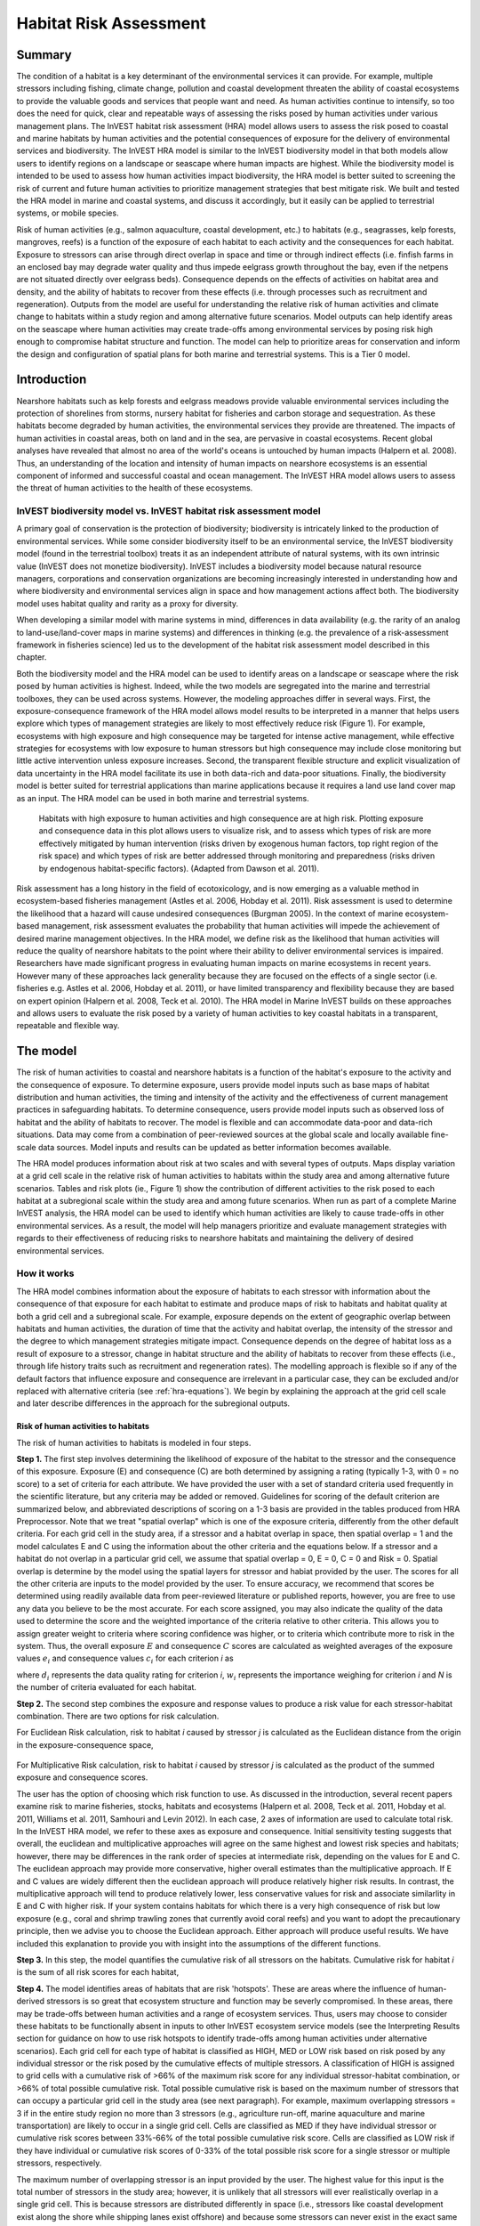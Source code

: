 .. _habitat_risk_assessment:


.. |toolbox| image:: ./shared_images/toolbox.jpg
             :alt: toolbox
	     :align: middle 
	     :height: 15px

.. |folder| image:: ./shared_images/openfolder.png
             :alt: folder
	     :align: middle 
	     :height: 15px

.. |ok| image:: /shared_images/okbutt.png
             :alt: folder
	     :align: middle 
	     :height: 15px

.. |addbutt| image:: /shared_images/addbutt.png
             :alt: addbutt
	     :align: middle 
	     :height: 15px

.. |adddata| image:: /shared_images/adddata.png
             :alt: addbutt
	     :align: middle 
	     :height: 15px


.. |hra| image:: habitat_risk_assessment_images/image028.png
             :alt: habitatriskassessment
	     :align: middle 
	     :height: 15px


***********************
Habitat Risk Assessment
***********************

Summary
=======

The condition of a habitat is a key determinant of the environmental services it can provide.  For example, multiple stressors including fishing, climate change, pollution and coastal development threaten the ability of coastal ecosystems to provide the valuable goods and services that people want and need. As human activities continue to intensify, so too does the need for quick, clear and repeatable ways of assessing the risks posed by human activities under various management plans. The InVEST habitat risk assessment (HRA) model allows users to assess the risk posed to coastal and marine habitats by human activities and the potential consequences of exposure for the delivery of environmental services and biodiversity. The InVEST HRA model is similar to the InVEST biodiversity model in that both models allow users to identify regions on a landscape or seascape where human impacts are highest. While the biodiversity model is intended to be used to assess how human activities impact biodiversity, the HRA model is better suited to screening the risk of current and future human activities to prioritize management strategies that best mitigate risk.  We built and tested the HRA model in marine and coastal systems, and discuss it accordingly, but it easily can be applied to terrestrial systems, or mobile species.

Risk of human activities (e.g., salmon aquaculture, coastal development, etc.) to habitats (e.g., seagrasses, kelp forests, mangroves, reefs) is a function of the exposure of each habitat to each activity and the consequences for each habitat. Exposure to stressors can arise through direct overlap in space and time or through indirect effects (i.e. finfish farms in an enclosed bay may degrade water quality and thus impede eelgrass growth throughout the bay, even if the netpens are not situated directly over eelgrass beds). Consequence depends on the effects of activities on habitat area and density, and the ability of habitats to recover from these effects (i.e. through processes such as recruitment and regeneration). Outputs from the model are useful for understanding the relative risk of human activities and climate change to habitats within a study region and among alternative future scenarios.  Model outputs can help identify areas on the seascape where human activities may create trade-offs among environmental services by posing risk high enough to compromise habitat structure and function. The model can help to prioritize areas for conservation and inform the design and configuration of spatial plans for both marine and terrestrial systems. This is a Tier 0 model.

Introduction
============

Nearshore habitats such as kelp forests and eelgrass meadows provide valuable environmental services including the protection of shorelines from storms, nursery habitat for fisheries and carbon storage and sequestration. As these habitats become degraded by human activities, the environmental services they provide are threatened. The impacts of human activities in coastal areas, both on land and in the sea, are pervasive in coastal ecosystems. Recent global analyses have revealed that almost no area of the world's oceans is untouched by human impacts (Halpern et al. 2008). Thus, an understanding of the location and intensity of human impacts on nearshore ecosystems is an essential component of informed and successful coastal and ocean management. The InVEST HRA model allows users to assess the threat of human activities to the health of these ecosystems.

InVEST biodiversity model vs. InVEST habitat risk assessment model
------------------------------------------------------------------

A primary goal of conservation is the protection of biodiversity; biodiversity is intricately linked to the production of environmental services. While some consider biodiversity itself to be an environmental service, the InVEST biodiversity model (found in the terrestrial toolbox) treats it as an independent attribute of natural systems, with its own intrinsic value (InVEST does not monetize biodiversity). InVEST includes a biodiversity model because natural resource managers, corporations and conservation organizations are becoming increasingly interested in understanding how and where biodiversity and environmental services align in space and how management actions affect both.  The biodiversity model uses habitat quality and rarity as a proxy for diversity.

When developing a similar model with marine systems in mind, differences in data availability (e.g. the rarity of an analog to land-use/land-cover maps in marine systems) and differences in thinking (e.g. the prevalence of a risk-assessment framework in fisheries science) led us to the development of the habitat risk assessment model described in this chapter.

Both the biodiversity model and the HRA model can be used to identify areas on a landscape or seascape where the risk posed by human activities is highest. Indeed, while the two models are segregated into the marine and terrestrial toolboxes, they can be used across systems.  However, the modeling approaches differ in several ways. First, the exposure-consequence framework of the HRA model allows model results to be interpreted in a manner that helps users explore which types of management strategies are likely to most effectively reduce risk (Figure 1). For example, ecosystems with high exposure and high consequence may be targeted for intense active management, while effective strategies for ecosystems with low exposure to human stressors but high consequence may include close monitoring but little active intervention unless exposure increases. Second, the transparent flexible structure and explicit visualization of data uncertainty in the HRA model facilitate its use in both data-rich and data-poor situations. Finally, the biodiversity model is better suited for terrestrial applications than marine applications because it requires a land use land cover map as an input. The HRA model can be used in both marine and terrestrial systems.

.. figure:: habitat_risk_assessment_images/image002.jpg

   Habitats with high exposure to human activities and high consequence are at high risk. Plotting exposure and consequence data in this plot allows users to visualize risk, and to assess which types of risk are more effectively mitigated by human intervention (risks driven by exogenous human factors, top right region of the risk space) and which types of risk are better addressed through monitoring and preparedness (risks driven by endogenous habitat-specific factors).  (Adapted from Dawson et al. 2011).

Risk assessment has a long history in the field of ecotoxicology, and is now emerging as a valuable method in ecosystem-based fisheries management (Astles et al. 2006, Hobday et al. 2011). Risk assessment is used to determine the likelihood that a hazard will cause undesired consequences (Burgman 2005). In the context of marine ecosystem-based management, risk assessment evaluates the probability that human activities will impede the achievement of desired marine management objectives. In the HRA model, we define risk as the likelihood that human activities will reduce the quality of nearshore habitats to the point where their ability to deliver environmental services is impaired. Researchers have made significant progress in evaluating human impacts on marine ecosystems in recent years. However many of these approaches lack generality because they are focused on the effects of a single sector (i.e. fisheries e.g. Astles et al. 2006, Hobday et al. 2011), or have limited transparency and flexibility because they are based on expert opinion (Halpern et al. 2008, Teck et al. 2010). The HRA model in Marine InVEST builds on these approaches and allows users to evaluate the risk posed by a variety of human activities to key coastal habitats in a transparent, repeatable and flexible way.

The model
=========

The risk of human activities to coastal and nearshore habitats is a function of the habitat's exposure to the activity and the consequence of exposure. To determine exposure, users provide model inputs such as base maps of habitat distribution and human activities, the timing and intensity of the activity and the effectiveness of current management practices in safeguarding habitats. To determine consequence, users provide model inputs such as observed loss of habitat and the ability of habitats to recover. The model is flexible and can accommodate data-poor and data-rich situations. Data may come from a combination of peer-reviewed sources at the global scale and locally available fine-scale data sources. Model inputs and results can be updated as better information becomes available.

The HRA model produces information about risk at two scales and with several types of outputs. Maps display variation at a grid cell scale in the relative risk of human activities to habitats within the study area and among alternative future scenarios. Tables and risk plots (ie., Figure 1) show the contribution of different activities to the risk posed to each habitat at a subregional scale within the study area and among future scenarios. When run as part of a complete Marine InVEST analysis, the HRA model can be used to identify which human activities are likely to cause trade-offs in other environmental services. As a result, the model will help managers prioritize and evaluate management strategies with regards to their effectiveness of reducing risks to nearshore habitats and maintaining the delivery of desired environmental services.

How it works
------------

The HRA model combines information about the exposure of habitats to each stressor with information about the consequence of that exposure for each habitat to estimate and produce maps of risk to habitats and habitat quality at both a grid cell and a subregional scale. For example, exposure depends on the extent of geographic overlap between habitats and human activities, the duration of time that the activity and habitat overlap, the intensity of the stressor and the degree to which management strategies mitigate impact. Consequence depends on the degree of habitat loss as a result of exposure to a stressor, change in habitat structure and the ability of habitats to recover from these effects (i.e., through life history traits such as recruitment and regeneration rates). The modelling approach is flexible so if any of the default factors that influence exposure and consequence are irrelevant in a particular case, they can be excluded and/or replaced with alternative criteria (see :ref:`hra-equations`).  We begin by explaining the approach at the grid cell scale and later describe differences in the approach for the subregional outputs.

.. _hra-equations:

Risk of human activities to habitats
^^^^^^^^^^^^^^^^^^^^^^^^^^^^^^^^^^^^

The risk of human activities to habitats is modeled in four steps.

**Step 1.** The first step involves determining the likelihood of exposure of the habitat to the stressor and the consequence of this exposure. Exposure (E) and consequence (C) are both determined by assigning a rating (typically 1-3, with 0 = no score) to a set of criteria for each attribute. We have provided the user with a set of standard criteria used frequently in the scientific literature, but any criteria may be added or removed. Guidelines for scoring of the default criterion are summarized below, and abbreviated descriptions of scoring on a 1-3 basis are provided in the tables produced from HRA Preprocessor. Note that we treat "spatial overlap" which is one of the exposure criteria, differently from the other default criteria.  For each grid cell in the study area, if a stressor and a habitat overlap in space, then spatial overlap = 1 and the model calculates E and C using the information about the other criteria and the equations below.  If a stressor and a habitat do not overlap in a particular grid cell, we assume that spatial overlap = 0, E = 0, C = 0 and Risk = 0.  Spatial overlap is determine by the model using the spatial layers for stressor and habiat provided by the user.  The scores for all the other criteria are inputs to the model provided by the user.  To ensure accuracy, we recommend that scores be determined using readily available data from peer-reviewed literature or published reports, however, you are free to use any data you believe to be the most accurate. For each score assigned, you may also indicate the quality of the data used to determine the score and the weighted importance of the criteria relative to other criteria. This allows you to assign greater weight to criteria where scoring confidence was higher, or to criteria which contribute more to risk in the system. Thus, the overall exposure :math:`E` and consequence :math:`C` scores are calculated as weighted averages of the exposure values :math:`e_i` and consequence values :math:`c_i`  for each criterion *i* as

.. math:: E = \frac{\sum^N_{i=1}\frac{e_i}{d_i \cdot w_i}}{\sum^N_{i=1}\frac{1}{d_i \cdot w_i}}
   :label: eq1

.. math:: C = \frac{\sum^N_{i=1}\frac{c_i}{d_i \cdot w_i}}{\sum^N_{i=1}\frac{1}{d_i \cdot w_i}}
   :label: eq2

where :math:`d_i` represents the data quality rating for criterion *i*, :math:`w_i` represents the importance weighing for criterion *i* and *N* is the number of criteria evaluated for each habitat.

**Step 2.** The second step combines the exposure and response values to produce a risk value for each stressor-habitat combination. There are two options for risk calculation.

For Euclidean Risk calculation, risk to habitat *i* caused by stressor *j* is calculated as the Euclidean distance from the origin in the exposure-consequence space,

.. math:: R_{ij} = \sqrt{(E-1)^2+(C-1)^2}
   :label: eq3

.. figure:: habitat_risk_assessment_images/image010.jpg

For Multiplicative Risk calculation, risk to habitat *i* caused by stressor *j* is calculated as the product of the summed exposure and consequence scores.

.. math:: R_{ij} = E \cdot C
    :label: eq4

The user has the option of choosing which risk function to use. As discussed in the introduction, several recent papers examine risk to marine fisheries, stocks, habitats and ecosystems (Halpern et al. 2008, Teck et al. 2011, Hobday et al. 2011, Williams et al. 2011, Samhouri and Levin 2012). In each case, 2 axes of information are used to calculate total risk. In the InVEST HRA model, we refer to these axes as exposure and consequence. Initial sensitivity testing suggests that overall, the euclidean and multiplicative approaches will agree on the same highest and lowest risk species and habitats; however, there may be differences in the rank order of species at intermediate risk, depending on the values for E and C. The euclidean approach may provide more conservative, higher overall estimates than the multiplicative approach.  If E and C values are widely different then the euclidean approach will produce relatively higher risk results. In contrast, the multiplicative approach will tend to produce relatively lower, less conservative values for risk and associate similarlity in E and C with higher risk. If your system contains habitats for which there is a very high consequence of risk but low exposure (e.g., coral and shrimp trawling zones that currently avoid coral reefs) and you want to adopt the precautionary principle, then we advise you to choose the Euclidean approach. Either approach will produce useful results. We have included this explanation to provide you with insight into the assumptions of the different functions.

**Step 3.** In this step, the model quantifies the cumulative risk of all stressors on the habitats. Cumulative risk for habitat *i* is the sum of all risk scores for each habitat,

.. math:: R_i = \sum^J_{j=1} R_{ij}
   :label: eq5

**Step 4.** The model identifies areas of habitats that are risk 'hotspots'. These are areas where the influence of human-derived stressors is so great that ecosystem structure and function may be severly compromised. In these areas, there may be trade-offs between human activities and a range of ecosystem services. Thus, users may choose to consider these habitats to be functionally absent in inputs to other InVEST ecosystem service models (see the Interpreting Results section for guidance on how to use risk hotspots to identify trade-offs among human activities under alternative scenarios). Each grid cell for each type of habitat is classified as HIGH, MED or LOW risk based on risk posed by any individual stressor or the risk posed by the cumulative effects of multiple stressors. A classification of HIGH is assigned to grid cells with a cumulative risk of >66% of the maximum risk score for any individual stressor-habitat combination, or >66% of total possible cumulative risk.  Total possible cumulative risk is based on the maximum number of stressors that can occupy a particular grid cell in the study area (see next paragraph).  For example, maximum overlapping stressors = 3 if in the entire study region no more than 3 stressors (e.g., agriculture run-off, marine aquaculture and marine transportation) are likely to occur in a single grid cell. Cells are classified as MED if they have individual stressor or cumulative risk scores between 33%-66% of the total possible cumulative risk score. Cells are classified as LOW risk if they have individual or cumulative risk scores of 0-33% of the total possible risk score for a single stressor or multiple stressors, respectively.  

The maximum number of overlapping stressor is an input provided by the user. The highest value for this input is the total number of stressors in the study area; however, it is unlikely that all stressors will ever realistically overlap in a single grid cell.  This is because stressors are distributed differently in space (i.e., stressors like coastal development exist along the shore while shipping lanes exist offshore) and because some stressors can never exist in the exact same location (i.e., coastal development for tourism and aquaculture). From applying this model in several locations, we have found that 3 or 4 is a common value for maximum number of overlapping stressors, but the user should either manually examine his/her maps for overlaps in stressors or use the overlap analysis model to calculate the highest number of overlappig stressors.

**Step 5.** In the final step, the user has the option of assessing risk at a subregional scale, which is larger than the resolution of the grid cells and smaller than the size of the study area.  In a coastal and marine spatial planning process, subregions are often units of governance (i.e., coastal planning regions, states or provinces) within the boundaries of the planning area. Risk outputs at a subregional scale can be used to determine which activites are contributing the most to habitat risk in a particular region.  This information can in turn be used to explore strategies that would reduce the exposure of a particular habitat to a particular activity, such as reducing the extent or changing the location of an activity.  The model produces risk plots for each habitat that compare the consequence and exposure scores for all activities at a subregional scale.  These plots help to user to understand if reducing exposure of particular activities through management actions is likely to reduce risk or if risk is driven by consequence, which is harder to perturb through management actions (see Figure 1 above).  The model also produces tables listing E, C and Risk for each habitat-stressor combination at a subregional scale and calculates the percentage of cumulative risk by habitat that is due to a particular stressor in that region.  Note that the subregional score for spatial overlap (a default exposure criteria) is based on the fraction of habitat area in a subregion that overlaps with a human activity (see below for more detail).  The subregional score for all other E and C criteria are the average E and C score across all grid cells in the study area. Risk is estimated either using the Euclidean distance or multaplicative approach (see above).


Exposure and consequence criteria in more detail
^^^^^^^^^^^^^^^^^^^^^^^^^^^^^^^^^^^^^^^^^^^^^^^^

The model allows for any number of criteria to be used when evaluating the risk to habitat areas. As a default, the model provides a set of typical considerations for evaluating risk of stressors to habitats. With the exception of spatial overlap at a grid cell scale, these criteria are rated on a scale of 1-3, with 0 = no score.  But we do not constrain the rating of these criteria to a 0-3 scale. If there is significant literature using an alternative scale, the model can accomodate any scale (i.e., 1-5, 1-10) as long as there is consistency across the rating scores within a single model run. It should be noted that using a score of 0 on ANY scale will indicate that the given criteria is not desired within that model run. 

Exposure of habitats to stressors
"""""""""""""""""""""""""""""""""

The risk of a habitat being affected by a stressor depends in part on the exposure of the habitat to that stressor. Stressors may impact habitats directly and indirectly. Because indirect impacts are poorly understood and difficult to trace, we only model the risk of stressors that directly impact habitat by overlapping in space. Other important considerations include the duration of spatial overlap, intensity of the stressor, and whether management strategies reduce or enhance exposure.

1. **Spatial overlap .**  To assess spatial overlap in the study area, the model uses maps of the distribution of habitats and stressors.  Habitat types can be biotic, such as eelgrass or kelp, or abiotic, such as hard or soft bottom. The user defines the detail of habitat classification. For example, habitats can be defined as biotic or abiotic, by taxa (e.g., coral, seagrass, mangrove), by species (e.g., red, black mangroves) or in whatever scheme the user desires.  However, the user should keep in mind that in order for such detail to be useful and change the outcome of the model, these habitat classifications should correspond with differences between habitats in their response to the stressors.

   The model also requires the user to input maps of the distribution of each stressor and information about its "zone of influence." The zone of influence of each stressor is the distance over which the effects of the stressor spread beyond its actual footprint in the input stressor map. For some stressors, such as over-water structures that shade eelgrass beds, this distance will be small.  For other stressors, such as finfish aquaculture pens where nutrients spread 300-500m, this distance may be large. The model uses the distance of influence of a stressor to create an intermediate output that is a map of the stressor footprint buffered by the zone of influence. The model uses the maps of habitat and buffered stressors to estimate spatial overlap between each habitat and each stressor at the grid cell and subregional scale.
   
   For each grid cell, if the habitat overlaps with a stressor, then spatial overlap = 1 and the model calculates exposure, consequence and risk using scores for the other criteria (below).  If a habitat does not overlap with a stressor in a particular grid cell, then the model sets exposure, consequence and risk = 0 in that particular grid cell. At the subregional scale, the model calculates the fraction of area of each habitat that overlaps with each stressor.  Next the model puts that fraction on a scale of 1-3 to match the scale for scoring the other criteria.  For example,if spatial overlap = 50% of the habitat overlapped by a stressor, then 3*overlap + 1*(1-overlap) = 2.  Lastly, the model averages the spatial overlap score with the average exposure score for the subregion.  If there is no spatial overlap between the habitat and stressor at the subregional scale, then exposure = 0, consequence = 0 and risk = 0.  

2. **Overlap time rating.**  Temporal overlap is the duration of time that the habitat and the stressor experience spatial overlap. Some stressors, such as permanent overwater structures, are present year-round; others are seasonal, such as certain fishing practices. Similarly, some habitats (e.g. mangroves) are present year round, while others are more ephemeral (e.g. some seagrasses). 

   We use the following categories to classify HIGH, MEDIUM and LOW temporal overlap:

   ================ ========================================================= ======================================================== ======================================================== ============
   ..               High (3)                                                  Medium (2)                                               Low (1)                                                  No score (0)
   ================ ========================================================= ======================================================== ======================================================== ============
   Temporal overlap Habitat and stressor co-occur for 8-12 months of the year Habitat and stressor co-occur for 4-8 months of the year Habitat and stressor co-occur for 0-4 months of the year N/A
   ================ ========================================================= ======================================================== ======================================================== ============

   Choose "No score" to exclude this criteria from your assessment.

3. **Intensity rating.** The exposure of a habitat to a stressor depends not only on whether the habitat and stressor overlap in space and time, but also on the intensity of the stressor.  The intensity criterion is stressor-specific.  For example, the intensity of nutrient-loading stress associated with netpen salmon aquaculture is related to the number of salmon in the farm and how much waste is released into the surrounding environment. Alternatively, the intensity of destructive shellfish harvesting is related to the number of harvesters and the harvest practices. You can use this intensity criteria to explore how changes in the intensity of one stressor might affect risk to habitats.  For example, one could change the intensity score to represent changes in the stocking density of a salmon farm in a future scenario.  One can also use this ranking to incorporate relative differences in the intensity of different stressors within the study region.  For example, different types of marine transportation may have different levels of intensity.  For example, cruise ships may be a more intense stressor than water taxis because they release more pollutants than the taxis do. 

   We use the following categories to classify HIGH, MEDIUM and LOW intensity:

   ========= ============== ================ ============= ============
   ..        High (3)       Medium (2)       Low (1)       No score (0)
   ========= ============== ================ ============= ============
   Intensity High intensity Medium intensity Low intensity N/A
   ========= ============== ================ ============= ============

   Choose "No score" to exclude this criteria from your assessment.

4. **Management strategy effectiveness rating.** Management can limit the negative impacts of human activities on habitats. For example, policies that require salmon aquaculturists to let their farms lie fallow may reduce the amount of waste released and allow nearby seagrasses to recover. Similarly, regulations that require a minimum height for overwater structures reduce the shading impacts of overwater structures on submerged aquatic vegetation. Thus, effective management strategies will reduce the exposure of habitats to stressors. The effectiveness of management of each stressor is scored relative to other stressors in the region.  So if there is a stressor that is very well managed such that it imparts much less stress on the system than other stressors, classify management effectiveness as "very effective."  In general, however, the management of most stressors is likely to be "not effective."  After all, you are including them as stressors because they are having some impact on habitats. You can then use this criterion to explore changes in management between scenarios, such as the effect of changing coastal development from high impact (which might receive a score of "not effective") to low impact (which might receive a score of "somewhat effective)." 

   We use the following categories to classify HIGH, MEDIUM and LOW management effectiveness:

   ======================== ============================= ================== ============== ============
   ..                       High (3)                      Medium (2)         Low (1)        No score (0)
   ======================== ============================= ================== ============== ============
   Management effectiveness Not effective, poorly managed Somewhat effective Very effective N/A
   ======================== ============================= ================== ============== ============

   Choose "No score" to exclude this criteria from your assessment.


Consequence of exposure
"""""""""""""""""""""""

The risk of a habitat being degraded by a stressor depends on the consequence of exposure. The consequence of exposure depends on the ability of a habitat to resist the stressor and recover following exposure, and can be assessed using four key attributes: change in area, change in structure, frequency of natural disturbance, and recovery attributes.  We describe each in turn below.

1. **Change in area rating.** Change in area is measured as the percent change in areal extent of a habitat when exposed to a given stressor and thus reflects the sensitivity of the habitat to the stressor. Habitats that lose a high percentage of their areal extent when exposed to a given stressor are highly sensitive, while those habitats that lose little area are less sensitive and more resistant. 

   We use the following categories to classify HIGH, MEDIUM and LOW change in area:

   ============== =========================== ============================ ======================== ============
   ..             High (3)                    Medium (2)                   Low (1)                  No score (0)
   ============== =========================== ============================ ======================== ============
   Change in area High loss in area (50-100%) Medium loss in area (20-50%) Low loss in area (0-20%) N/A
   ============== =========================== ============================ ======================== ============

   Choose "No score" to exclude this criteria from your assessment.

2. **Change in structure rating.** For biotic habitats, the change in structure is the percentage change in structural density of the habitat when exposed to a given stressor. For example, change in structure would be the change in shoot density for seagrass systems, change in polyp density for corals, or change in stipe density for kelp systems. Habitats that lose a high percentage of their structure when exposed to a given stressor are highly sensitive, while habitats that lose little structure are less sensitive and more resistant. For abiotic habitats, the change in structure is the amount of structural damage sustained by the habitat. Sensitive abiotic habitats will sustain complete or partial damage, while those that sustain little to no damage are more resistant. For example, gravel or muddy bottoms will sustain partial or complete damage from bottom trawling while hard bedrock bottoms will sustain little to no damage.

   We use the following categories to classify HIGH, MEDIUM and LOW change in structure:

   =================== ==================================================================================================================== ======================================================================================================================= ======================================================================================================================== ============
   ..                  High (3)                                                                                                             Medium (2)                                                                                                              Low (1)                                                                                                                  No score (0)
   =================== ==================================================================================================================== ======================================================================================================================= ======================================================================================================================== ============
   Change in structure High loss in structure (for biotic habitats, 50-100% loss in density, for abiotic habitats, total structural damage) Medium loss in structure (for biotic habitats, 20-50% loss in density, for abiotic habitats, partial structural damage) Low loss in structure (for biotic habitats, 0-20% loss in density, for abiotic habitats, little to no structural damage) N/A
   =================== ==================================================================================================================== ======================================================================================================================= ======================================================================================================================== ============

   Choose "No score" to exclude this criteria from your assessment.

3. **Frequency of natural disturbance rating.** If a habitat is naturally frequently perturbed in a way similar to the anthropogenic stressor, it may be more resistant to additional anthropogenic stress. For example, habitats in areas that experience periodical delivery of nutrient subsidies (i.e. from upwelling or allocthonous inputs such as delivery of intertidal plant material to subtidal communities) are adapted to variable nutrient conditions and may be more resistant to nutrient loading from netpen salmon aquaculture. This criterion is scored separately for each habitat-stressor combination, such that being adapted to variable nutrient conditions increases resistance to nutrient loading from salmon aquaculture but not destructive fishing. However, high storm frequency may increase resistance to destructive fishing, because both stressors impact habitats in similar ways. 

   We use the following categories to classify HIGH, MEDIUM and LOW natural disturbance frequencies:

   ================================ ====================== ====================== =============== ============
   ..                               High (3)               Medium (2)             Low (1)         No score (0)
   ================================ ====================== ====================== =============== ============
   Frequency of natural disturbance Annually or less often Several times per year Daily to weekly N/A
   ================================ ====================== ====================== =============== ============

   Choose "No score" to exclude this criteria from your assessment.

.. note:: The following consequence criteria are Recovery Attributes.  These include life history traits such as regeneration rates and recruitment patterns influence the ability of habitats to recover from disturbance.  For biotic habitats, we treat recovery as a function of natural mortality, recruitment, age of maturity, and connectivity.

4. **Natural mortality rate rating (biotic habitats only).** Habitats with high natural mortality rates are generally more productive and more capable of recovery.

   We use the following categories to classify HIGH, MEDIUM and LOW natural mortality rates:

   ====================== ========================== ================================ ================================== ============
   ..                     High (3)                   Medium (2)                       Low (1)                            No score (0)
   ====================== ========================== ================================ ================================== ============
   Natural mortality rate Low mortality (e.g. 0-20%) Moderate mortality (e.g. 20-50%) High mortality (e.g.80% or higher) N/A
   ====================== ========================== ================================ ================================== ============

   Choose "No score" to exclude this criteria from your assessment.

5. **Recruitment rating (biotic habitats only).** Frequent recruitment increases recovery potential by increasing the chance that incoming propagules can re-establish a population in a disturbed area.

   We use the following categories to classify HIGH, MEDIUM and LOW natural recruitment rate:

   ======================== ============ ============= ==================== ============
   ..                       High (3)     Medium (2)    Low (1)              No score (0)
   ======================== ============ ============= ==================== ============
   Natural recruitment rate Every 2+ yrs Every 1-2 yrs Annual or more often N/A
   ======================== ============ ============= ==================== ============

   Choose "No score" to exclude this criteria from your assessment.

6. **Age at maturity/recovery time.** Biotic habitats that reach maturity earlier are likely to be able to recover more quickly from disturbance than those that take longer to reach maturity.  Here we refer to maturity of the habitat as a whole (i.e., a mature kelp forest) rather than reproductive maturity of individuals.  For abiotic habitats, shorter recovery times for habitats such as mudflats decrease the consequences of exposure to human activities. In contrast, habitats made of bedrock will only recover on geological time scales, greatly increasing the consequences of exposure. 

   We use the following categories to classify HIGH, MEDIUM and LOW age at maturity/recovery time:

   ============================= ================ ========== ============== ============
   ..                            High (3)         Medium (2) Low (1)        No score (0)
   ============================= ================ ========== ============== ============
   Age at maturity/recovery time More than 10 yrs 1-10yrs    Less than 1 yr N/A
   ============================= ================ ========== ============== ============

   Choose "No score" to exclude this criteria from your assessment.

7. **Connectivity rating (biotic habitats only).** Larval dispersal and close spacing of habitat patches increases the recovery potential of a habitat by increasing the chance that incoming propagules can re-establish a population in a disturbed area. 

   We use the following categories to classify HIGH, MEDIUM and LOW connectivity:

   ============ ============================== =========================== ======================= ============
   ..           High (3)                       Medium (2)                  Low (1)                 No score (0)
   ============ ============================== =========================== ======================= ============
   Connectivity Low dispersal (less than 10km) Medium dispersal (10-100km) High dispersal (>100km) N/A
   ============ ============================== =========================== ======================= ============

   Choose "No score" to exclude this criteria from your assessment.

Using Spatially Explicit Criteria
^^^^^^^^^^^^^^^^^^^^^^^^^^^^^^^^^

As an alternative to assigning a single rating to a criteria that is then applied to the whole study region, the model allows for spatially explicit criteria to be used as an input. Spatially explicit criteria ratings can be used for any of the exposure or consequence criteria. For example, the user could differtiate between areas of high and low recruitment for a particular habitat or species within the study area.  As another example, the user may have information on spatial variation in a human activity, such as density of fish in aquaculture pens which could influence the intensity rating of this stressor. The spatially explicit criteria are vector layers, where each feature may contain a separate rating for that particular area. (See the :ref:`hra-preprocessor` section for more information how how to prepare and use spatially explicit criteria within a complete model run.)

Guidelines for scoring data quality
^^^^^^^^^^^^^^^^^^^^^^^^^^^^^^^^^^^

Risk assessment is an integrative process, which requires a substantial amount of data on many attributes of human and ecological systems. It is likely that some aspects of the risk assessment will be supported by high quality data and other aspects will be subject to limited data availability and high uncertainty. The user has the option of scoring data quality to put greater weight on the criteria for which confidence is higher in the calculation of risk (eq. 2 and 3). We hope that by including the option to rate data quality in the model, users will be aware of some sources of uncertainty in the risk assessment, and will therefore be cautious when using results derived from low quality data. In addition, the information generated from this rating process can be used to guide research and monitoring effects to improve data quality and availability. We suggest the users first run the model with the same data quality score (e.g., 1) for all the criteria to determine if the overall patterns make sense based just on relationships between the stressors and habitats. Next, ff users do not have verified information on the data quality of a given criteria, they should then re-run the model using a 2 or 3 to indicate lower and lowest possible data quality.


For each exposure and consequence score, users can indicate the quality of the data that were used to determine the score on a sliding scale where 1 indicates a limited knowledge of the data quality, and anything above that would be seen as increasingly trustworthy data. 

===================================================================================================================================================== ==================================================================================================================================================================== =====================================================================================================================
Best data                                                                                                                                             Adequate data                                                                                                                                                        Limited data
===================================================================================================================================================== ==================================================================================================================================================================== =====================================================================================================================
Substantial information is available to support the score and is based on data collected in the study region (or nearby) for the species in question. Information is based on data collected outside the study region, may be based on related species, may represent moderate or insignificant statistical relationships. No empirical literature exists to justify scoring for the species but a reasonable inference can be made by the user.
===================================================================================================================================================== ==================================================================================================================================================================== =====================================================================================================================


Limitations and Assumptions
---------------------------

Limitations
^^^^^^^^^^^

1. **Results are limited by data quality**: The accuracy of the model results is limited by the availability and quality of input data. Using high quality data such as those from local assessments replicated at several sites within the study region for the species in question within the last ten years will yield more accurate results than using lower quality data that are collected at a distant location with limited spatial or temporal coverage. In most cases, users will need to use data from other geographic locations for some of the stressor-habitat combinations because most of the data on the effects of some stressors have only been collected in a limited number of locations worldwide. To overcome these data limitations, we include a data quality score in the analysis.  This score allows users to down-weight criteria for which data quality is low.

2. **Results should be interpreted on a relative scale**: Due to the nature of the scoring process, results can be used to compare the risk of several human activities among several habitats within the study region (which can range in size from small local scales to a global scale), but should not be used to compare risk calculations from separate analyses.

3. **Results do not reflect the effects of past human activities**. The HRA model does not explicitly account for the effects of historical human activities on the current risk. Exposure to human activities in the past may affect the consequence of human activities in the present and future. If users have historical data on the exposure of habitats to human activities (e.g. spatial and temporal extent), and information on how this affects current consequence scores, they may include this information in the analysis for more accurate results.

4. **Results are based on equal weighting of criteria unless the user weights the criteria by importance or data quality**. The model calculates the exposure and consequence scores assuming that the effect of each criterion (i.e. spatial overlap and recruitment pattern) is of equal importance in determining risk. The relative importance of each of the criteria is poorly understood, so we assume equal importance. However, the user has the option to weight the importance of each criterion in determining overall risk.

Assumptions
^^^^^^^^^^^

1. **Often information in the literature about the effect stressors on habitats comes from only a few locations**.  If using globally available data or data from other locations, users make the assumption that *ecosystems around the world respond in similar ways to any given stressor* (i.e. eelgrass in the Mediterranean responds to netpen aquaculture in the same way as eelgrass in British Columbia). To avoid making this assumption across the board, users should use local data whenever possible.

2. **Cumulative risk is additive (vs. synergistic or antagonistic)**. The interaction of multiple stressors on marine ecosystems is poorly understood (see Crain et al. 2008 for more information). Interactions may be additive, synergistic or antagonistic. However, our ability to predict the type of interaction that will occur is limited. Due to the absence of reliable information on the conditions that determine additivity, synergism or antagonism, the model assumes additivity because it is the simplest approach. As a result, the model may over- or under-estimate the cumulative risk depending on the set of stressors occurring in the study region.


.. _hra-data-needs:

Data Needs
==========

The model uses an interface to input all required and optional data and a series of Comma Separated Value (CSV) files with which to score all criteria and their data quality.  Here we outline the options presented to the user via the interface and the maps and data tables that will be used by the model.  First we describe required inputs, followed by a description of optional inputs.

To run the model, three steps are required:

1.  Run the HRA Preprocessor Tool
2.  Fill out the Ratings CSVs
3.  Run the Habitat Risk Assessment model


.. _hra-preprocessor:

HRA Preprocessor
----------------

Before running the HRA model, it is necessary to concatenate and rate all applicable criteria information. This can be accomplished by running the Preprocessor tool, then editing the resulting CVSs. If you have already run the model, or have the 'habitat_stressor_ratings' directory from a previous HRA Preprocessor run, you may skip this step and proceed to running the Habitat Risk Assessment tool. 

To run the tool, run the HRA Preprocessor executable. This will launch a graphical user interface (GUI).

.. figure:: habitat_risk_assessment_images/hra_preproc_total.png

    The HRA Preprocessor main user interface.
|
There are several pieces that should be used as inputs to this tool. At any time, you can click the blue question marks to the right of an input for additional guidance.

1. **Workspace Location (required)**. Users are required to specify a workspace folder path. Running HRA Preprocessor creates a folder named 'habitat_stressor_ratings' within this workspace. This Folder will hold all relevant CSVs for criteria rating in the particular model run. ::

     Name: Path to a workspace folder.  Avoid spaces.
     Sample path: \InVEST\HabitatRiskAssess_3_0\

2. **Calculate Risk To Habitat/Species**  Here you will select the habitats and/or species that will be inputs for this run of the model. Each of these inputs should point to a directory containing all of the named habitat or species shapefile layers that you wish to include in this model run. The file names are not required to contain an identifying number. Each directory should be independent of the others so as to avoid incorrect repetition in the outputs, and should contain ONLY layers that are desired within this assessment. ::
     
     Name: Path to a habitat or species folder.  Avoid spaces.
     Sample path: \InVEST\HabitatRiskAssess_3_0\HabitatLayers

3. **Directory for Stressor Layers** Users should select a folder containing stressors to be overlapped with habitats and/or species. This directory should contain ONLY the stressors desired within this model run. ::
     
     Name: Path to a habitat or species folder.  Avoid spaces.
     Sample path: \InVEST\HabitatRiskAssess_3_0\StressorLayers

.. figure:: habitat_risk_assessment_images/hra_preproc_wkspace.png

4. **Criteria** We have divided up criteria into 3 categories: Exposure, Sensitivity, and Resilience. Exposure criteria are specific to a habitat-stressor pairing, and will be applied to the exposure portion of the risk modeling equation. Sensitivity criteria are also applied to a specific habitat-stressor pairing, but will be applied to the consequence portion of the risk equation. Resilience criteria will likewise be applied to the consequence portion of the risk equation, but are specific to an overall habitat. Placing a criteria into one of these categories within the user interface will determine how user ratings are input into the HRA model. The default criteria provided are derived from peer-reviewed literature and are recommended as a good set of contributers to risk in a system, but users do have the option to add or remove criteria if desired.  Only choose this option if the default criteria do not apply to the system being modeled, or do not correctly address all facets of the risk assessment.

.. figure:: habitat_risk_assessment_images/hra_preproc_criteria.png
    
    The three categories- Exposure, Sensitivity, and Resilience correspond to stressor-specific, overlap-specific, and habitat-specific criteria respectively.
|
5. **Optional** Determine whether spatial criteria are available and desired. These are vector layer files which would provide more explicit detail for a specific criteria in the assessment. If spatially explicit criteria is desired, this input should point to an outer directory for all spatial criteria. A rigid structure **MUST** be followed in order for the model to run. Within the outer spatial criteria folder, there **MUST** be the following 3 folders: Sensitivity, Exposure, and Resilience. Vector criteria may then be placed within the desired folder. Each feature in the shapefiles used **MUST** include a 'Rating' attribute which maps to a float or int value desired for use as the rating value of that spatial criteria area. 
  + Any criteria placed within the Resilience folder will apply only to a given habitat. They should be named with the form: habitatname_criteria_name.shp. Criteria may contain more than one word if separated by an underscore.
  + Any criteria placed within the Exposure folder will apply to the overlap between a given habitat and a given stressor. They should be named with the form: habitatname_stressorname_criteria_name.shp. Criteria may contain more than one word if separated by an underscore.
  + Any criteria placed within the Sensitivity folder will apply to the overlap between a given habitat and a given stressor. They should be named with the form: habitatname_stressorname_criteria_name.shp. Criteria may contain more than one word if separated by an underscore.

.. figure:: habitat_risk_assessment_images/hra_preproc_spatial.png


6. Run the tool. This will create a directory in your selected workspace called habitat_stressor_ratings. Keep in mind that if a folder of the name habitat_stressor_ratings already exists within the workspace, it will be deleted to make way for the new output folder. This directory can be renamed as necessary after completion, and will contain a series of files with the form: habitatname_ratings.csv, as well a file named stressor_buffers.csv. There will be one file for every habitat, and the one additional file for stressor buffers. HRA 3.0's sample data includes a sample folder for use within the main HRA executable called habitat_stressor_ratings_sample, containing pre-filled criteria values relevant to the sample data for the west coast of Vancouver Island, Canada.

.. _hra-csvs:

Ratings CSVs
------------

The CSVs contained within the habitat_stressor_ratings folder will provide all criteria information for the run of the Habitat Risk Assessment. There are two types of CSVs- habitat overlap CSVs and the stressor buffer CSV. Habitat CSVs will contain not only habitat-specific criteria information, but also all criteria that impact the overlap between that habitat and all applicable stressors. The stressor buffer CSV will be a single file containing the desired buffer for all stressors included in the assessment.

.. figure:: habitat_risk_assessment_images/csvs.png

    Upon initial creation, CSVs will contain no ratings, only guidance for known criteria on a scale of 0-3. However, users should feel free to fill in ratings on a different scale if there is significant reviewed data, but should be sure to be consistent on scale across ALL CSVs.

|
When preprocessor is run, the CSVs will contain no numerical ratings, only guidance on how each rating might be filled out. The user should use the best available data sources in order to obtain rating information. The column information to be filled out includes the following:

1. "Rating"- This is a measure of a criterion's impact on a particular habitat or stressor, with regards to the overall ecosystem. Data may come from a combination of peer-reviewed sources at the global scale and locally available fine-scale data sources. Model inputs and results can be updated as better information becomes available. We provide guidance for well-known criteria on a scale of 0-3, but it should be noted that if information is available on a different scale, this can also be used. It is important to note, however, that all rating information across all CSVs should be on one consistent scale, regardless of what the upper bound is.
2. "DQ"- This column represents the data quality of the score provided in the \'Rating\' column. Here the model gives the user a chance to downweight less-reliable data sources, or upweight particularly well-studied criteria. While we provide guidance for a scoring system of 1-3, the user should feel free to use any upper bound they feel practical, as long as the scale is consistent. The lower bound, however, should ALWAYS be 1, unless the user wishes to remove the entire criteria score.
3. "Weight"- Here the user is given the opportunity to upweight critiera which they feel are particularly important to the system, independent of the source data quality. While we provide guidance for a scoring system from 1-3, the user should feel free to use any upper bound they feel practical, as long as the scale is consistent. The lower bound, however, should ALWAYS be 1 unless the user wishes to remove the entire criteria score.
4. (Optional) "E/C"- This column indicates whether the given criteria is being applied to the exposure or the consequence portion of the chosen risk equation. These can be manually changed by the user on a single criteria basis, however, we would strongly recommend against it. If the user desires to chance that criteria's allocation, it would be better to chance the allocation of the criteria within the Resilience, Exposure, Sensitivity categories using the HRA Preprocessor User Interface. By default, any criteria in the Sensitivity or Resilience categories will be assigned to Consequence (C) within the risk equations, and any criteria within the Exposure category will be assigned to Exposure (E) within the risk equation.

Habitat CSVs should be filled out with habitat-specific criteria information as well as any criteria which apply to the overlap of the given habitat and stressors. The Stressor Buffer CSV should be filled out with the desired numerical buffer which can be used to expand a given stressor's influence within the model run. This can be 0 if no buffering is desired for a given stressor, but may NOT be left blank.

Any criteria which use spatially explicit criteria (specified by the user during the HRA Preprocessor) will be noted in the CSV by the word 'SHAPE' in the rating column for that habitat, stressor, or combined criteria. The user should still fill in a Data Quality and Weight for these criteria, but should **NOT** remove the 'SHAPE' string unless they no longer desire to use a spatial criteria for that attribute.

.. figure:: habitat_risk_assessment_images/stress_csvs.png

.. _hra-main-executable:

Habitat Risk Assessment
-----------------------

The main computation portion of the HRA model will be done by the Habitat Risk Assessment executable. First we describe required inputs.  The required inputs are the minimum data needed to run this model.

.. figure:: habitat_risk_assessment_images/hra_total.png

    The HRA 3.0 main executable.

1. **Workspace Location (required)**. Users are required to specify a workspace folder path.  It is recommended that the user create a new folder for each run of the model.  For example, by creating a folder called "runBC" within the "HabitatRiskAssess_3_0" folder, the model will create "Intermediate" and "Output" folders within this "runBC" workspace.  The "Intermediate" folder will compartmentalize data from intermediate processes.  The model's final outputs will be stored in the "Output" folder. ::

     Name: Path to a workspace folder.  Avoid spaces.
     Sample path: \InVEST\HabitatRiskAssess_3_0\runBC

2. **Criteria Scores Folder (required)**. After running the HRA Preprocessor tool, a folder will be created which contains the collective criteria scores for all habitats and stressors. For this input, point to the outer folder containing all CSVs. ::

     Name: Folder can be named anything, but avoid spaces.
     Sample path: \InVEST\HabitatRiskAssess_3_0\runBC\habitat_stressor_ratings

3. **Resolution of Analysis (required)**. The size in meters that is desired for the analysis of the shapefile layers at a grid cell scale. This will define the width and height of each unique risk grid cell. This must be a whole number.  The user should base this size on the resolution of the habitat data and scale at which habitats are distributed in space.  For example, small patches of seagrasses and kelp are often about 100-200 square meters, which is about the smallest resolution we recommend running the model.  If the input habitat data are coarse, then a minimum of 500 meters is better.  If you examine your risk outputs and find that the edges of patches of habitat have regular and distinct variation in risk, such that every high and medium risk cell on the edge of habitat patches are border by low risk cells, consider enlargening your resolution.  We recommend running the model for the first time at a low resolution (500 m2 or 1 km) to verify that the model is running properly.  Then use a higher resolution in subsequent runs.

4. **Risk Equation (required)**. This selection chooses the equation that will be used when calculating risk to a given habitat. (See the :ref:`hra-equations` section.) The user may choose either either a Euclidean risk model, or a Multiplicative risk model. 

5. **Decay Equation (required)** This selection picks how any desired stressor buffering will be applied. The stressor buffer amount, which should have been provided by the user in the stressor buffer CSV, can be degraded in order to provide a more accurate depiction of influence decay within an ecosystem. The options are as follows. "None" will provide the full range of the stressor buffer, without any decay whatsoever. "Linear" and "Exponential" will use the stated equation as a model for decay from the edges of the original stressor shape to the full extent of the buffer distance. 

6. **Maximum Criteria Score (required)** The maximum criteria score is the user-reported highest value assigned to any criteria rating within the assessment. This will be used as the upper bounded value against which all rating scores will be compared. For example, in a model run where the ratings scores vary from 0-3, this would be a 3. If the user chooses to use a different scale for ratings, however, this should be the highest value that could be potentially assigned to a criteria. If the model run is using spatially explicit criteria, this value should be the maximum value assigned to either a criteria feature or to a CSV criteria rating.

7. **Use Subregions Shapefile? (optional)**. By checking this box, the model will use a subregions shapefile to generate an HTML table of averaged exposure, consequence, and risk values within each subregion by habitat and stressor. In addition, if the Risk Equation chosen is Euclidean, the model will also generate a series of figures which clearly display the exposure-consequence ratings and the resulting risk results for each habitat-stressor combination by subregion. It will also create a figure showing cumulative ecosystem risk for all subregions habitats in the study. Each of the subregion shapefile features **MUST** contain a 'Name' attribute in order to be properly included in the subregion averaging. ::

     Name: File can be named anything, but avoid spaces.
     File Type: Polygon shapefile (.shp)
     Sample path: \InVEST\HabitatRiskAssess_3_0\runBC\subregions.shp

.. _hra-interpreting-results:

Interpreting results
====================

Model outputs
-------------

Upon successful completion of the model, you will see new folders in your Workspace called "Intermediate" and "Output". These two folders will hold all outputs, both temporary and final that are used in a complete run of the model. While most users will be interested only in the Output folder data, we will describe all outputs below.

Intermediate Folder
^^^^^^^^^^^^^^^^^^^

The Intermediate folder contains files that were used for final output calculations. All rasters within this file use the pixel size that the user specifies in the "Resolution of Analysis" text field of the :ref:`hra-main-executable` main executable. 

+ \\Intermediate\\Criteria_Rasters\\spatial_criteria_name.tif

  + If the user has included any spatially explicit criteria in the assessment, this folder will contain a rasterized version of that vector layer, with the 'Rating' attribute burned as the pixel value. 

+ \\Intermediate\\Habitat_Rasters\\habitat_name.tif
  
  + A rasterized version of all habitat or species vector files included in the assessment.

+ \\Intermediate\\Stressor_Rasters\\stressor_name.tif

  + A rasterized version of all stressor vector files included in the assessment.

+ \\Intermediate\\Stressor_Rasters\\stressor_name_buff.tif

  + This is a copy of the stressor_name.tif file in the same folder, but with each stressor's individual buffering included. If a given stressor has a 0 buffer distance, this will be an exact copy of the rasterized vector file. For all other files, this will be buffered by the desired amount set forth in the "Stressor Buffer (m)" section of the :ref:`hra-csvs`,  decayed from 1 to 0 using the equation chosen in the "Decay Equation" section of the :ref:`hra-main-executable`.

+ \\Intermediate\\Overlap_Rasters\\H[habitat_name]_S[stressor_name].tif

  + A raster representing the overlap between each pair of the habitat or species rasters, and the buffered stressor rasters. 

+ \\Intermediate\\H[habitatname]_S[stressorname]_C_Risk_Raster.tif

    + A raster representing the Consequence portion of the final risk calculations for the overlap of the given habitat and stressor.

+ \\Intermediate\\H[habitatname]_S[stressorname]_E_Risk_Raster.tif
    
    + A raster representing the Exposure portion of the final risk calculations for the overlap of the given habitat and stressor.

+ Intermediate\\H[habitatname]_S[stressorname]_Risk_Raster.tif

    + A raster containing the final risk calculation for the given habitat and stressor combination. This risk raster takes into account each of the criteria that apply to the habitat and stressor, as well as the user-specified risk equation. 

Output folder
^^^^^^^^^^^^^

The following is a short description of each of the final outputs from the HRA model. Each of these output files is saved in the "Output" folder that is saved within the user-specified workspace directory:

GIS
"""

+ \\Output\\maps\\recov_potent_H[habitat_name].tif

  + This raster layer depicts the recovery potential of the each cell for the given habitat. Recovery potential is typically based on natural mortality rate, recruitment rate, age at maturity/recovery time and connectivity, though these can be altered by the user if alternate criteria are desired. Recovery potential is useful to those who are interested in identifying areas where habitats are more resilient to human stressors, and therefore may be able to withstand increasing stress. Habitats with low recovery potential are particularly vulnerable to intensifying human activities.

+ \\Output\\maps\\ecosys_risk.tif

  + This raster layer depicts the sum of all cumulative risk scores for all habitats in each grid cell. It is best interpreted as an integrative index of risk across all habitats in a grid cell. For example, in a nearshore grid cell that contains some coral reef, mangrove and soft bottom habitat, the ecosys_risk value reflects the risk to all three habitats in the cell. The "ecosys_risk" value increases as the number of habitats in a cell exposed to stressors increases.

+ \\Output\\maps\\cum_risk_H[habitat_name]

  + This raster layer depicts the cumulative risk for all the stressors in a grid cell on a habitat-by-habitat basis. For example, "cum_risk_eelgrass" depicts the risk from all stressors on habitat "eelgrass". Cumulative risk is derived by summing the risk scores from each stressor (i.e. more stressors leads to higher cumulative risk). This layer is informative for users who want to know how cumulative risk for a given habitat varies across a study region (e.g. identify hotspots where eelgrass or kelp is at high risk from multiple stressors). Hotspots of high cumulative risk may be targeted for restoration or monitoring.

+ \\Output\\maps\\H[habitat_name]_Risk.shp

  + These rasters are individual risk raster by habitat. These are the combination of all applicable habitat-stressor overlap rasters for this habitat summed into an overall risk raster. There is one habitat risk raster for each vector file originally used within the assessment.

+ \\Output\\maps\\H[habitat_name]_LOW_RISK.shp

  + Shapefiles which represent only the LOW RISK areas of the given habitat. This is a polygonized version of the habitat raster.

+ Output\\maps\\H[habitat_name]_HIGH_RISK.shp

  + Shapefiles which represent only the LOW RISK areas of the given habitat. This is a polygonized version of the habitat raster.


HTML and plots
""""""""""""""

These outputs are optional, and their creation is dependent on user-provided subregion shapefiles.

+ \\Output\\HTML_Plots\\risk_plot_AOI[aoiname].html

  + These figures show the cumulative risk for each habitat within a given subregion. There will be one subplot for every habitat or species. Within the habitat plot, there are points for every stressor. Each point is graphed by Exposure, Consequence values. If the risk equation chosen was Euclidean, the distance from the stressor point to the origin represents the average risk for that habitat, stressor pair within the selected AOI. Stressors that have high exposure scores and high consequence scores pose the greatest risk to habitats. Reducing risk through management is likely to be more effective in situations where high risk is driven by high exposure, not high consequence.
    
+ \\Output\\HTML_Plots\\ecosystem_risk_plot.png

  + This figure shows the cumulative risk for each habitat in the study region by subregion. This figure can be used to determine which habitats are at highest risk from human activities, and if this risk is mostly due to high cumulative exposure (exogenous factors that can be mitigated by management) or high cumulative consequence (endogenous factors that are less responsive to human intervention).

+ \\Output\\HTML_Plots\\Sub_Region_Averaged_Results_[yr-mon-day-min-sec].html

  + This HTML table is a concatenated set of data for all pairings of habitat and stressor within each provided subregion. For every pairing of habitat and stressor, the table provides average exposure, consequence, risk, and risk percentage (as a portion of total potential risk). 


Log file
""""""""

+ hra-log-yr-mon-day-min-sec.txt

  + Each time the model is run a text file will appear in the workspace folder.  The file will list the parameter values for that run and be named according to the date and time.
  + Parameter log information can be used to identify detailed configurations of each of scenario simulation.

  .. figure:: habitat_risk_assessment_images/image055.png

  .. figure:: habitat_risk_assessment_images/image057.png


References
==========

Astles, K. L., Holloway, M. G., Steffe, A., Green, M., Ganassin, C., & Gibbs, P. J. 2006. An ecological method for qualitative risk assessment and its use in the management of fisheries in New South Wales, Australia. Fisheries Research, 82: 290-303.

Burgman, M. 2005. Risks and decisions for conservation and environmental management. Cambridge University Press, Cambridge, UK.

Crain, C. M., Kroeker, K., & Halpern, B. S. 2008. Interactive and cumulative effects of multiple human stressors in marine systems. Ecology Letters, 11: 1304-1315.

Dawson, T. P., Jackson, S. T., House, J. I., Prentice, I. C., & Mace, G. M. 2011. Beyond Predictions: Biodiversity Conservation in a Changing Climate. Science, 332: 53-58.

Halpern, B. S., Walbridge, S., Selkoe, K. A., Kappel, C. V., Micheli, F., D'Agrosa, C., Bruno, J. F., et al. 2008. A Global Map of Human Impact on Marine Ecosystems. Science, 319: 948-952.

Hobday, A. J., Smith, A. D. M., Stobutzki, I. C., Bulman, C., Daley, R., Dambacher, J. M., Deng, R. A., et al. 2011. Ecological risk assessment for the effects of fishing. Fisheries Research, 108: 372-384.

Samhouri, J. F., and P. S. Levin. Linking Land- and Sea-Based Activities to Risk in Coastal Ecosystems. 2012. Biological Conservation 145(1): 118–129. doi:10.1016/j.biocon.2011.10.021.

Teck, S. J., Halpern, B. S., Kappel, C. V., Micheli, F., Selkoe, K. A., Crain, C. M., Martone, R., et al. 2010. Using expert judgment to estimate marine ecosystem vulnerability in the California Current. Ecological Applications 20: 1402-1416.

Williams, A., Dowdney, J., Smith, A. D. M., Hobday, A. J., & Fuller, M. 2011. Evaluating impacts of fishing on benthic habitats: A risk assessment framework applied to Australian fisheries. Fisheries Research, In Press.


